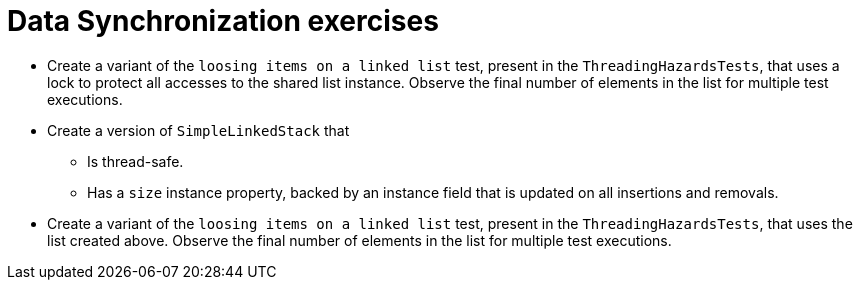 = Data Synchronization exercises

* Create a variant of the `loosing items on a linked list` test, present in the `ThreadingHazardsTests`, that uses a lock to protect all accesses to the shared list instance.
Observe the final number of elements in the list for multiple test executions.

* Create a version of `SimpleLinkedStack` that
** Is thread-safe.
** Has a `size` instance property, backed by an instance field that is updated on all insertions and removals.

* Create a variant of the `loosing items on a linked list` test, present in the `ThreadingHazardsTests`, that uses the list created above.
Observe the final number of elements in the list for multiple test executions.
